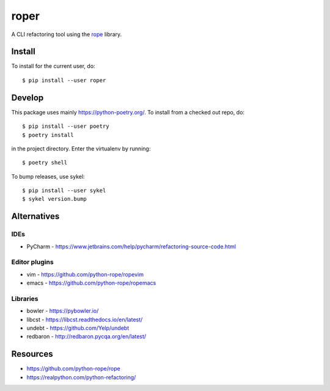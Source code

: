 =====
roper
=====

A CLI refactoring tool using the `rope <https://github.com/python-rope/rope>`_ library.

Install
=======
To install for the current user, do::

    $ pip install --user roper

Develop
=======
This package uses mainly https://python-poetry.org/. To install from a checked out repo, do::

    $ pip install --user poetry
    $ poetry install

in the project directory. Enter the virtualenv by running::

    $ poetry shell

To bump releases, use sykel::

    $ pip install --user sykel
    $ sykel version.bump

Alternatives
============

IDEs
----
* PyCharm - https://www.jetbrains.com/help/pycharm/refactoring-source-code.html

Editor plugins
--------------
* vim - https://github.com/python-rope/ropevim
* emacs - https://github.com/python-rope/ropemacs

Libraries
---------
* bowler - https://pybowler.io/
* libcst - https://libcst.readthedocs.io/en/latest/
* undebt - https://github.com/Yelp/undebt
* redbaron - http://redbaron.pycqa.org/en/latest/

Resources
=========
* https://github.com/python-rope/rope
* https://realpython.com/python-refactoring/

